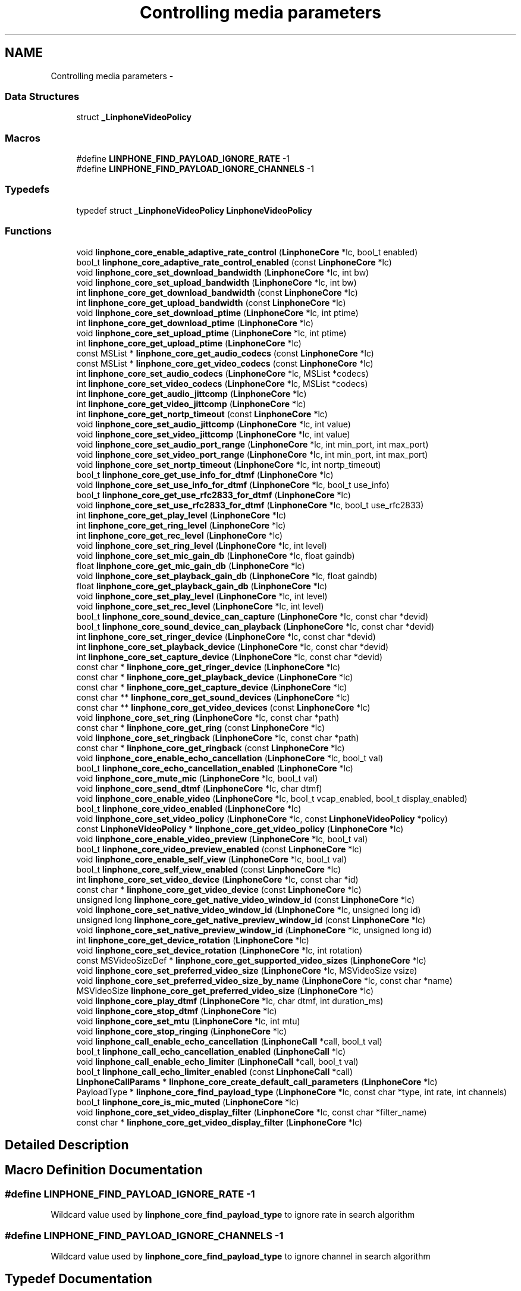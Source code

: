 .TH "Controlling media parameters" 3 "Sun Oct 13 2013" "Version 3.6.99" "liblinphone" \" -*- nroff -*-
.ad l
.nh
.SH NAME
Controlling media parameters \- 
.SS "Data Structures"

.in +1c
.ti -1c
.RI "struct \fB_LinphoneVideoPolicy\fP"
.br
.in -1c
.SS "Macros"

.in +1c
.ti -1c
.RI "#define \fBLINPHONE_FIND_PAYLOAD_IGNORE_RATE\fP   -1"
.br
.ti -1c
.RI "#define \fBLINPHONE_FIND_PAYLOAD_IGNORE_CHANNELS\fP   -1"
.br
.in -1c
.SS "Typedefs"

.in +1c
.ti -1c
.RI "typedef struct \fB_LinphoneVideoPolicy\fP \fBLinphoneVideoPolicy\fP"
.br
.in -1c
.SS "Functions"

.in +1c
.ti -1c
.RI "void \fBlinphone_core_enable_adaptive_rate_control\fP (\fBLinphoneCore\fP *lc, bool_t enabled)"
.br
.ti -1c
.RI "bool_t \fBlinphone_core_adaptive_rate_control_enabled\fP (const \fBLinphoneCore\fP *lc)"
.br
.ti -1c
.RI "void \fBlinphone_core_set_download_bandwidth\fP (\fBLinphoneCore\fP *lc, int bw)"
.br
.ti -1c
.RI "void \fBlinphone_core_set_upload_bandwidth\fP (\fBLinphoneCore\fP *lc, int bw)"
.br
.ti -1c
.RI "int \fBlinphone_core_get_download_bandwidth\fP (const \fBLinphoneCore\fP *lc)"
.br
.ti -1c
.RI "int \fBlinphone_core_get_upload_bandwidth\fP (const \fBLinphoneCore\fP *lc)"
.br
.ti -1c
.RI "void \fBlinphone_core_set_download_ptime\fP (\fBLinphoneCore\fP *lc, int ptime)"
.br
.ti -1c
.RI "int \fBlinphone_core_get_download_ptime\fP (\fBLinphoneCore\fP *lc)"
.br
.ti -1c
.RI "void \fBlinphone_core_set_upload_ptime\fP (\fBLinphoneCore\fP *lc, int ptime)"
.br
.ti -1c
.RI "int \fBlinphone_core_get_upload_ptime\fP (\fBLinphoneCore\fP *lc)"
.br
.ti -1c
.RI "const MSList * \fBlinphone_core_get_audio_codecs\fP (const \fBLinphoneCore\fP *lc)"
.br
.ti -1c
.RI "const MSList * \fBlinphone_core_get_video_codecs\fP (const \fBLinphoneCore\fP *lc)"
.br
.ti -1c
.RI "int \fBlinphone_core_set_audio_codecs\fP (\fBLinphoneCore\fP *lc, MSList *codecs)"
.br
.ti -1c
.RI "int \fBlinphone_core_set_video_codecs\fP (\fBLinphoneCore\fP *lc, MSList *codecs)"
.br
.ti -1c
.RI "int \fBlinphone_core_get_audio_jittcomp\fP (\fBLinphoneCore\fP *lc)"
.br
.ti -1c
.RI "int \fBlinphone_core_get_video_jittcomp\fP (\fBLinphoneCore\fP *lc)"
.br
.ti -1c
.RI "int \fBlinphone_core_get_nortp_timeout\fP (const \fBLinphoneCore\fP *lc)"
.br
.ti -1c
.RI "void \fBlinphone_core_set_audio_jittcomp\fP (\fBLinphoneCore\fP *lc, int value)"
.br
.ti -1c
.RI "void \fBlinphone_core_set_video_jittcomp\fP (\fBLinphoneCore\fP *lc, int value)"
.br
.ti -1c
.RI "void \fBlinphone_core_set_audio_port_range\fP (\fBLinphoneCore\fP *lc, int min_port, int max_port)"
.br
.ti -1c
.RI "void \fBlinphone_core_set_video_port_range\fP (\fBLinphoneCore\fP *lc, int min_port, int max_port)"
.br
.ti -1c
.RI "void \fBlinphone_core_set_nortp_timeout\fP (\fBLinphoneCore\fP *lc, int nortp_timeout)"
.br
.ti -1c
.RI "bool_t \fBlinphone_core_get_use_info_for_dtmf\fP (\fBLinphoneCore\fP *lc)"
.br
.ti -1c
.RI "void \fBlinphone_core_set_use_info_for_dtmf\fP (\fBLinphoneCore\fP *lc, bool_t use_info)"
.br
.ti -1c
.RI "bool_t \fBlinphone_core_get_use_rfc2833_for_dtmf\fP (\fBLinphoneCore\fP *lc)"
.br
.ti -1c
.RI "void \fBlinphone_core_set_use_rfc2833_for_dtmf\fP (\fBLinphoneCore\fP *lc, bool_t use_rfc2833)"
.br
.ti -1c
.RI "int \fBlinphone_core_get_play_level\fP (\fBLinphoneCore\fP *lc)"
.br
.ti -1c
.RI "int \fBlinphone_core_get_ring_level\fP (\fBLinphoneCore\fP *lc)"
.br
.ti -1c
.RI "int \fBlinphone_core_get_rec_level\fP (\fBLinphoneCore\fP *lc)"
.br
.ti -1c
.RI "void \fBlinphone_core_set_ring_level\fP (\fBLinphoneCore\fP *lc, int level)"
.br
.ti -1c
.RI "void \fBlinphone_core_set_mic_gain_db\fP (\fBLinphoneCore\fP *lc, float gaindb)"
.br
.ti -1c
.RI "float \fBlinphone_core_get_mic_gain_db\fP (\fBLinphoneCore\fP *lc)"
.br
.ti -1c
.RI "void \fBlinphone_core_set_playback_gain_db\fP (\fBLinphoneCore\fP *lc, float gaindb)"
.br
.ti -1c
.RI "float \fBlinphone_core_get_playback_gain_db\fP (\fBLinphoneCore\fP *lc)"
.br
.ti -1c
.RI "void \fBlinphone_core_set_play_level\fP (\fBLinphoneCore\fP *lc, int level)"
.br
.ti -1c
.RI "void \fBlinphone_core_set_rec_level\fP (\fBLinphoneCore\fP *lc, int level)"
.br
.ti -1c
.RI "bool_t \fBlinphone_core_sound_device_can_capture\fP (\fBLinphoneCore\fP *lc, const char *devid)"
.br
.ti -1c
.RI "bool_t \fBlinphone_core_sound_device_can_playback\fP (\fBLinphoneCore\fP *lc, const char *devid)"
.br
.ti -1c
.RI "int \fBlinphone_core_set_ringer_device\fP (\fBLinphoneCore\fP *lc, const char *devid)"
.br
.ti -1c
.RI "int \fBlinphone_core_set_playback_device\fP (\fBLinphoneCore\fP *lc, const char *devid)"
.br
.ti -1c
.RI "int \fBlinphone_core_set_capture_device\fP (\fBLinphoneCore\fP *lc, const char *devid)"
.br
.ti -1c
.RI "const char * \fBlinphone_core_get_ringer_device\fP (\fBLinphoneCore\fP *lc)"
.br
.ti -1c
.RI "const char * \fBlinphone_core_get_playback_device\fP (\fBLinphoneCore\fP *lc)"
.br
.ti -1c
.RI "const char * \fBlinphone_core_get_capture_device\fP (\fBLinphoneCore\fP *lc)"
.br
.ti -1c
.RI "const char ** \fBlinphone_core_get_sound_devices\fP (\fBLinphoneCore\fP *lc)"
.br
.ti -1c
.RI "const char ** \fBlinphone_core_get_video_devices\fP (const \fBLinphoneCore\fP *lc)"
.br
.ti -1c
.RI "void \fBlinphone_core_set_ring\fP (\fBLinphoneCore\fP *lc, const char *path)"
.br
.ti -1c
.RI "const char * \fBlinphone_core_get_ring\fP (const \fBLinphoneCore\fP *lc)"
.br
.ti -1c
.RI "void \fBlinphone_core_set_ringback\fP (\fBLinphoneCore\fP *lc, const char *path)"
.br
.ti -1c
.RI "const char * \fBlinphone_core_get_ringback\fP (const \fBLinphoneCore\fP *lc)"
.br
.ti -1c
.RI "void \fBlinphone_core_enable_echo_cancellation\fP (\fBLinphoneCore\fP *lc, bool_t val)"
.br
.ti -1c
.RI "bool_t \fBlinphone_core_echo_cancellation_enabled\fP (\fBLinphoneCore\fP *lc)"
.br
.ti -1c
.RI "void \fBlinphone_core_mute_mic\fP (\fBLinphoneCore\fP *lc, bool_t val)"
.br
.ti -1c
.RI "void \fBlinphone_core_send_dtmf\fP (\fBLinphoneCore\fP *lc, char dtmf)"
.br
.ti -1c
.RI "void \fBlinphone_core_enable_video\fP (\fBLinphoneCore\fP *lc, bool_t vcap_enabled, bool_t display_enabled)"
.br
.ti -1c
.RI "bool_t \fBlinphone_core_video_enabled\fP (\fBLinphoneCore\fP *lc)"
.br
.ti -1c
.RI "void \fBlinphone_core_set_video_policy\fP (\fBLinphoneCore\fP *lc, const \fBLinphoneVideoPolicy\fP *policy)"
.br
.ti -1c
.RI "const \fBLinphoneVideoPolicy\fP * \fBlinphone_core_get_video_policy\fP (\fBLinphoneCore\fP *lc)"
.br
.ti -1c
.RI "void \fBlinphone_core_enable_video_preview\fP (\fBLinphoneCore\fP *lc, bool_t val)"
.br
.ti -1c
.RI "bool_t \fBlinphone_core_video_preview_enabled\fP (const \fBLinphoneCore\fP *lc)"
.br
.ti -1c
.RI "void \fBlinphone_core_enable_self_view\fP (\fBLinphoneCore\fP *lc, bool_t val)"
.br
.ti -1c
.RI "bool_t \fBlinphone_core_self_view_enabled\fP (const \fBLinphoneCore\fP *lc)"
.br
.ti -1c
.RI "int \fBlinphone_core_set_video_device\fP (\fBLinphoneCore\fP *lc, const char *id)"
.br
.ti -1c
.RI "const char * \fBlinphone_core_get_video_device\fP (const \fBLinphoneCore\fP *lc)"
.br
.ti -1c
.RI "unsigned long \fBlinphone_core_get_native_video_window_id\fP (const \fBLinphoneCore\fP *lc)"
.br
.ti -1c
.RI "void \fBlinphone_core_set_native_video_window_id\fP (\fBLinphoneCore\fP *lc, unsigned long id)"
.br
.ti -1c
.RI "unsigned long \fBlinphone_core_get_native_preview_window_id\fP (const \fBLinphoneCore\fP *lc)"
.br
.ti -1c
.RI "void \fBlinphone_core_set_native_preview_window_id\fP (\fBLinphoneCore\fP *lc, unsigned long id)"
.br
.ti -1c
.RI "int \fBlinphone_core_get_device_rotation\fP (\fBLinphoneCore\fP *lc)"
.br
.ti -1c
.RI "void \fBlinphone_core_set_device_rotation\fP (\fBLinphoneCore\fP *lc, int rotation)"
.br
.ti -1c
.RI "const MSVideoSizeDef * \fBlinphone_core_get_supported_video_sizes\fP (\fBLinphoneCore\fP *lc)"
.br
.ti -1c
.RI "void \fBlinphone_core_set_preferred_video_size\fP (\fBLinphoneCore\fP *lc, MSVideoSize vsize)"
.br
.ti -1c
.RI "void \fBlinphone_core_set_preferred_video_size_by_name\fP (\fBLinphoneCore\fP *lc, const char *name)"
.br
.ti -1c
.RI "MSVideoSize \fBlinphone_core_get_preferred_video_size\fP (\fBLinphoneCore\fP *lc)"
.br
.ti -1c
.RI "void \fBlinphone_core_play_dtmf\fP (\fBLinphoneCore\fP *lc, char dtmf, int duration_ms)"
.br
.ti -1c
.RI "void \fBlinphone_core_stop_dtmf\fP (\fBLinphoneCore\fP *lc)"
.br
.ti -1c
.RI "void \fBlinphone_core_set_mtu\fP (\fBLinphoneCore\fP *lc, int mtu)"
.br
.ti -1c
.RI "void \fBlinphone_core_stop_ringing\fP (\fBLinphoneCore\fP *lc)"
.br
.ti -1c
.RI "void \fBlinphone_call_enable_echo_cancellation\fP (\fBLinphoneCall\fP *call, bool_t val)"
.br
.ti -1c
.RI "bool_t \fBlinphone_call_echo_cancellation_enabled\fP (\fBLinphoneCall\fP *lc)"
.br
.ti -1c
.RI "void \fBlinphone_call_enable_echo_limiter\fP (\fBLinphoneCall\fP *call, bool_t val)"
.br
.ti -1c
.RI "bool_t \fBlinphone_call_echo_limiter_enabled\fP (const \fBLinphoneCall\fP *call)"
.br
.ti -1c
.RI "\fBLinphoneCallParams\fP * \fBlinphone_core_create_default_call_parameters\fP (\fBLinphoneCore\fP *lc)"
.br
.ti -1c
.RI "PayloadType * \fBlinphone_core_find_payload_type\fP (\fBLinphoneCore\fP *lc, const char *type, int rate, int channels)"
.br
.ti -1c
.RI "bool_t \fBlinphone_core_is_mic_muted\fP (\fBLinphoneCore\fP *lc)"
.br
.ti -1c
.RI "void \fBlinphone_core_set_video_display_filter\fP (\fBLinphoneCore\fP *lc, const char *filter_name)"
.br
.ti -1c
.RI "const char * \fBlinphone_core_get_video_display_filter\fP (\fBLinphoneCore\fP *lc)"
.br
.in -1c
.SH "Detailed Description"
.PP 

.SH "Macro Definition Documentation"
.PP 
.SS "#define LINPHONE_FIND_PAYLOAD_IGNORE_RATE   -1"
Wildcard value used by \fBlinphone_core_find_payload_type\fP to ignore rate in search algorithm 
.SS "#define LINPHONE_FIND_PAYLOAD_IGNORE_CHANNELS   -1"
Wildcard value used by \fBlinphone_core_find_payload_type\fP to ignore channel in search algorithm 
.SH "Typedef Documentation"
.PP 
.SS "typedef struct \fB_LinphoneVideoPolicy\fP \fBLinphoneVideoPolicy\fP"
Structure describing policy regarding video streams establishments\&. 
.SH "Function Documentation"
.PP 
.SS "void linphone_core_enable_adaptive_rate_control (\fBLinphoneCore\fP *lc, bool_tenabled)"
Enable adaptive rate control\&.
.PP
Adaptive rate control consists in using RTCP feedback provided information to dynamically control the output bitrate of the audio and video encoders, so that we can adapt to the network conditions and available bandwidth\&. Control of the audio encoder is done in case of audio-only call, and control of the video encoder is done for audio & video calls\&. Adaptive rate control feature is enabled by default\&. 
.SS "bool_t linphone_core_adaptive_rate_control_enabled (const \fBLinphoneCore\fP *lc)"
Returns whether adaptive rate control is enabled\&.
.PP
See \fBlinphone_core_enable_adaptive_rate_control()\fP\&. 
.SS "void linphone_core_set_download_bandwidth (\fBLinphoneCore\fP *lc, intbw)"
Sets maximum available download bandwidth
.PP
This is IP bandwidth, in kbit/s\&. This information is used signaled to other parties during calls (within SDP messages) so that the remote end can have sufficient knowledge to properly configure its audio & video codec output bitrate to not overflow available bandwidth\&.
.PP
\fBParameters:\fP
.RS 4
\fIlc\fP the LinphoneCore object 
.br
\fIbw\fP the bandwidth in kbits/s, 0 for infinite 
.RE
.PP

.SS "void linphone_core_set_upload_bandwidth (\fBLinphoneCore\fP *lc, intbw)"
Sets maximum available upload bandwidth
.PP
This is IP bandwidth, in kbit/s\&. This information is used by liblinphone together with remote side available bandwidth signaled in SDP messages to properly configure audio & video codec's output bitrate\&.
.PP
\fBParameters:\fP
.RS 4
\fIlc\fP the LinphoneCore object 
.br
\fIbw\fP the bandwidth in kbits/s, 0 for infinite 
.RE
.PP

.SS "int linphone_core_get_download_bandwidth (const \fBLinphoneCore\fP *lc)"
Retrieve the maximum available download bandwidth\&.
.PP
This value was set by \fBlinphone_core_set_download_bandwidth()\fP\&. 
.SS "int linphone_core_get_upload_bandwidth (const \fBLinphoneCore\fP *lc)"
Retrieve the maximum available upload bandwidth\&.
.PP
This value was set by \fBlinphone_core_set_upload_bandwidth()\fP\&. 
.SS "void linphone_core_set_download_ptime (\fBLinphoneCore\fP *lc, intptime)"
Set audio packetization time linphone expects to receive from peer\&. A value of zero means that ptime is not specified\&. 
.SS "int linphone_core_get_download_ptime (\fBLinphoneCore\fP *lc)"
Get audio packetization time linphone expects to receive from peer\&. A value of zero means that ptime is not specified\&. 
.SS "void linphone_core_set_upload_ptime (\fBLinphoneCore\fP *lc, intptime)"
Set audio packetization time linphone will send (in absence of requirement from peer) A value of 0 stands for the current codec default packetization time\&. 
.SS "int linphone_core_get_upload_ptime (\fBLinphoneCore\fP *lc)"
Set audio packetization time linphone will send (in absence of requirement from peer) A value of 0 stands for the current codec default packetization time\&. 
.SS "const MSList* linphone_core_get_audio_codecs (const \fBLinphoneCore\fP *lc)"
Returns the list of available audio codecs\&.
.PP
This list is unmodifiable\&. The ->data field of the MSList points a PayloadType structure holding the codec information\&. It is possible to make copy of the list with ms_list_copy() in order to modify it (such as the order of codecs)\&. 
.SS "const MSList* linphone_core_get_video_codecs (const \fBLinphoneCore\fP *lc)"
Returns the list of available video codecs\&.
.PP
This list is unmodifiable\&. The ->data field of the MSList points a PayloadType structure holding the codec information\&. It is possible to make copy of the list with ms_list_copy() in order to modify it (such as the order of codecs)\&. 
.SS "int linphone_core_set_audio_codecs (\fBLinphoneCore\fP *lc, MSList *codecs)"
Sets the list of audio codecs\&.
.PP
The list is taken by the LinphoneCore thus the application should not free it\&. This list is made of struct PayloadType describing the codec parameters\&. 
.SS "int linphone_core_set_video_codecs (\fBLinphoneCore\fP *lc, MSList *codecs)"
Sets the list of video codecs\&.
.PP
The list is taken by the LinphoneCore thus the application should not free it\&. This list is made of struct PayloadType describing the codec parameters\&. 
.SS "int linphone_core_get_audio_jittcomp (\fBLinphoneCore\fP *lc)"
Returns the nominal audio jitter buffer size in milliseconds\&. 
.SS "int linphone_core_get_video_jittcomp (\fBLinphoneCore\fP *lc)"
Returns the nominal video jitter buffer size in milliseconds\&. 
.SS "int linphone_core_get_nortp_timeout (const \fBLinphoneCore\fP *lc)"
Returns the value in seconds of the no-rtp timeout\&.
.PP
When no RTP or RTCP packets have been received for a while LinphoneCore will consider the call is broken (remote end crashed or disconnected from the network), and thus will terminate the call\&. The no-rtp timeout is the duration above which the call is considered broken\&. 
.SS "void linphone_core_set_audio_jittcomp (\fBLinphoneCore\fP *lc, intvalue)"
Sets the nominal audio jitter buffer size in milliseconds\&. 
.SS "void linphone_core_set_video_jittcomp (\fBLinphoneCore\fP *lc, intvalue)"
Sets the nominal video jitter buffer size in milliseconds\&. 
.SS "void linphone_core_set_audio_port_range (\fBLinphoneCore\fP *lc, intmin_port, intmax_port)"
Sets the UDP port range from which to randomly select the port used for audio streaming\&. 
.SS "void linphone_core_set_video_port_range (\fBLinphoneCore\fP *lc, intmin_port, intmax_port)"
Sets the UDP port range from which to randomly select the port used for video streaming\&. 
.SS "void linphone_core_set_nortp_timeout (\fBLinphoneCore\fP *lc, intnortp_timeout)"
Sets the no-rtp timeout value in seconds\&.
.PP
See \fBlinphone_core_get_nortp_timeout()\fP for details\&. 
.SS "bool_t linphone_core_get_use_info_for_dtmf (\fBLinphoneCore\fP *lc)"
Indicates whether SIP INFO is used for sending digits\&. 
.SS "void linphone_core_set_use_info_for_dtmf (\fBLinphoneCore\fP *lc, bool_tuse_info)"
Sets whether SIP INFO is to be used for sending digits\&. 
.SS "bool_t linphone_core_get_use_rfc2833_for_dtmf (\fBLinphoneCore\fP *lc)"
Indicates whether RFC2833 is used for sending digits\&. 
.SS "void linphone_core_set_use_rfc2833_for_dtmf (\fBLinphoneCore\fP *lc, bool_tuse_rfc2833)"
Sets whether RFC2833 is to be used for sending digits\&. 
.SS "int linphone_core_get_play_level (\fBLinphoneCore\fP *lc)"
Get playback sound level in 0-100 scale\&. 
.SS "int linphone_core_get_ring_level (\fBLinphoneCore\fP *lc)"
Get ring sound level in 0-100 scale 
.SS "int linphone_core_get_rec_level (\fBLinphoneCore\fP *lc)"
Get sound capture level in 0-100 scale 
.SS "void linphone_core_set_ring_level (\fBLinphoneCore\fP *lc, intlevel)"
Set sound ring level in 0-100 scale 
.SS "void linphone_core_set_mic_gain_db (\fBLinphoneCore\fP *lc, floatgaindb)"
Allow to control microphone level: gain in db 
.SS "float linphone_core_get_mic_gain_db (\fBLinphoneCore\fP *lc)"
Get microphone gain in db\&. 
.SS "void linphone_core_set_playback_gain_db (\fBLinphoneCore\fP *lc, floatgaindb)"
Allow to control play level before entering sound card: gain in db 
.SS "float linphone_core_get_playback_gain_db (\fBLinphoneCore\fP *lc)"
Get playback gain in db before entering sound card\&. 
.SS "void linphone_core_set_play_level (\fBLinphoneCore\fP *lc, intlevel)"
Set sound playback level in 0-100 scale 
.SS "void linphone_core_set_rec_level (\fBLinphoneCore\fP *lc, intlevel)"
Set sound capture level in 0-100 scale 
.SS "bool_t linphone_core_sound_device_can_capture (\fBLinphoneCore\fP *lc, const char *devid)"
Returns true if the specified sound device can capture sound\&.
.PP
\fBParameters:\fP
.RS 4
\fIlc\fP The LinphoneCore object 
.br
\fIdevid\fP the device name as returned by \fBlinphone_core_get_sound_devices()\fP 
.RE
.PP

.SS "bool_t linphone_core_sound_device_can_playback (\fBLinphoneCore\fP *lc, const char *devid)"
Returns true if the specified sound device can play sound\&.
.PP
\fBParameters:\fP
.RS 4
\fIlc\fP The LinphoneCore object 
.br
\fIdevid\fP the device name as returned by \fBlinphone_core_get_sound_devices()\fP 
.RE
.PP

.SS "int linphone_core_set_ringer_device (\fBLinphoneCore\fP *lc, const char *devid)"
Sets the sound device used for ringing\&.
.PP
\fBParameters:\fP
.RS 4
\fIlc\fP The LinphoneCore object 
.br
\fIdevid\fP the device name as returned by \fBlinphone_core_get_sound_devices()\fP 
.RE
.PP

.SS "int linphone_core_set_playback_device (\fBLinphoneCore\fP *lc, const char *devid)"
Sets the sound device used for playback\&.
.PP
\fBParameters:\fP
.RS 4
\fIlc\fP The LinphoneCore object 
.br
\fIdevid\fP the device name as returned by \fBlinphone_core_get_sound_devices()\fP 
.RE
.PP

.SS "int linphone_core_set_capture_device (\fBLinphoneCore\fP *lc, const char *devid)"
Sets the sound device used for capture\&.
.PP
\fBParameters:\fP
.RS 4
\fIlc\fP The LinphoneCore object 
.br
\fIdevid\fP the device name as returned by \fBlinphone_core_get_sound_devices()\fP 
.RE
.PP

.SS "const char* linphone_core_get_ringer_device (\fBLinphoneCore\fP *lc)"
Returns the name of the currently assigned sound device for ringing\&.
.PP
\fBParameters:\fP
.RS 4
\fIlc\fP The LinphoneCore object 
.RE
.PP

.SS "const char* linphone_core_get_playback_device (\fBLinphoneCore\fP *lc)"
Returns the name of the currently assigned sound device for playback\&.
.PP
\fBParameters:\fP
.RS 4
\fIlc\fP The LinphoneCore object 
.RE
.PP

.SS "const char* linphone_core_get_capture_device (\fBLinphoneCore\fP *lc)"
Returns the name of the currently assigned sound device for capture\&.
.PP
\fBParameters:\fP
.RS 4
\fIlc\fP The LinphoneCore object 
.RE
.PP

.SS "const char** linphone_core_get_sound_devices (\fBLinphoneCore\fP *lc)"
Returns an unmodifiable array of available sound devices\&.
.PP
The array is NULL terminated\&.
.PP
\fBParameters:\fP
.RS 4
\fIlc\fP The LinphoneCore object 
.RE
.PP

.SS "const char** linphone_core_get_video_devices (const \fBLinphoneCore\fP *lc)"
Returns an unmodifiable array of available video capture devices\&.
.PP
The array is NULL terminated\&. 
.SS "void linphone_core_set_ring (\fBLinphoneCore\fP *lc, const char *path)"
Sets the path to a wav file used for ringing\&.
.PP
\fBParameters:\fP
.RS 4
\fIpath\fP The file must be a wav 16bit linear\&. Local ring is disabled if null 
.br
\fIlc\fP The LinphoneCore object 
.RE
.PP

.SS "const char* linphone_core_get_ring (const \fBLinphoneCore\fP *lc)"
Returns the path to the wav file used for ringing\&.
.PP
\fBParameters:\fP
.RS 4
\fIlc\fP The LinphoneCore object 
.RE
.PP

.SS "void linphone_core_set_ringback (\fBLinphoneCore\fP *lc, const char *path)"
Sets the path to a wav file used for ringing back\&.
.PP
Ringback means the ring that is heard when it's ringing at the remote party\&. The file must be a wav 16bit linear\&. 
.SS "const char* linphone_core_get_ringback (const \fBLinphoneCore\fP *lc)"
Returns the path to the wav file used for ringing back\&. 
.SS "void linphone_core_enable_echo_cancellation (\fBLinphoneCore\fP *lc, bool_tval)"
Enables or disable echo cancellation\&. Value is saved an used for subsequent calls 
.SS "bool_t linphone_core_echo_cancellation_enabled (\fBLinphoneCore\fP *lc)"
Returns TRUE if echo cancellation is enabled\&. 
.SS "void linphone_core_mute_mic (\fBLinphoneCore\fP *lc, bool_tval)"
Mutes or unmutes the local microphone\&. 
.SS "void linphone_core_send_dtmf (\fBLinphoneCore\fP *lc, chardtmf)"
Send the specified dtmf\&.
.PP
This function only works during calls\&. The dtmf is automatically played to the user\&. 
.PP
\fBParameters:\fP
.RS 4
\fIlc\fP The LinphoneCore object 
.br
\fIdtmf\fP The dtmf name specified as a char, such as '0', '#' etc\&.\&.\&. 
.RE
.PP

.SS "void linphone_core_enable_video (\fBLinphoneCore\fP *lc, bool_tvcap_enabled, bool_tdisplay_enabled)"
Enables video globally\&.
.PP
This function does not have any effect during calls\&. It just indicates LinphoneCore to initiate future calls with video or not\&. The two boolean parameters indicate in which direction video is enabled\&. Setting both to false disables video entirely\&.
.PP
\fBParameters:\fP
.RS 4
\fIlc\fP The LinphoneCore object 
.br
\fIvcap_enabled\fP indicates whether video capture is enabled 
.br
\fIdisplay_enabled\fP indicates whether video display should be shown 
.RE
.PP

.SS "bool_t linphone_core_video_enabled (\fBLinphoneCore\fP *lc)"
Returns TRUE if video is enabled, FALSE otherwise\&. 
.SS "void linphone_core_set_video_policy (\fBLinphoneCore\fP *lc, const \fBLinphoneVideoPolicy\fP *policy)"
Sets the default policy for video\&. This policy defines whether:
.IP "\(bu" 2
video shall be initiated by default for outgoing calls
.IP "\(bu" 2
video shall be accepter by default for incoming calls 
.PP

.SS "const \fBLinphoneVideoPolicy\fP* linphone_core_get_video_policy (\fBLinphoneCore\fP *lc)"
Get the default policy for video\&. See \fBlinphone_core_set_video_policy()\fP for more details\&. 
.SS "void linphone_core_enable_video_preview (\fBLinphoneCore\fP *lc, bool_tval)"
Controls video preview enablement\&.
.PP
Video preview refers to the action of displaying the local webcam image to the user while not in call\&. 
.SS "bool_t linphone_core_video_preview_enabled (const \fBLinphoneCore\fP *lc)"
Returns TRUE if video previewing is enabled\&. 
.SS "void linphone_core_enable_self_view (\fBLinphoneCore\fP *lc, bool_tval)"
Enables or disable self view during calls\&.
.PP
Self-view refers to having local webcam image inserted in corner of the video window during calls\&. This function works at any time, including during calls\&. 
.SS "bool_t linphone_core_self_view_enabled (const \fBLinphoneCore\fP *lc)"
Returns TRUE if self-view is enabled, FALSE otherwise\&.
.PP
Refer to \fBlinphone_core_enable_self_view()\fP for details\&. 
.SS "int linphone_core_set_video_device (\fBLinphoneCore\fP *lc, const char *id)"
Sets the active video device\&.
.PP
\fBParameters:\fP
.RS 4
\fIlc\fP The LinphoneCore object 
.br
\fIid\fP the name of the video device as returned by \fBlinphone_core_get_video_devices()\fP 
.RE
.PP

.SS "const char* linphone_core_get_video_device (const \fBLinphoneCore\fP *lc)"
Returns the name of the currently active video device\&.
.PP
\fBParameters:\fP
.RS 4
\fIlc\fP The LinphoneCore object 
.RE
.PP

.SS "unsigned long linphone_core_get_native_video_window_id (const \fBLinphoneCore\fP *lc)"
Returns the native window handle of the video window, casted as an unsigned long\&. 
.SS "void linphone_core_set_native_video_window_id (\fBLinphoneCore\fP *lc, unsigned longid)"
Set the native video window id where the video is to be displayed\&. For MacOS, Linux, Windows: if not set or zero the core will create its own window, unless the special id -1 is given\&. 
.SS "unsigned long linphone_core_get_native_preview_window_id (const \fBLinphoneCore\fP *lc)"
Returns the native window handle of the video preview window, casted as an unsigned long\&. 
.SS "void linphone_core_set_native_preview_window_id (\fBLinphoneCore\fP *lc, unsigned longid)"
Set the native window id where the preview video (local camera) is to be displayed\&. This has to be used in conjonction with linphone_core_use_preview_window()\&. MacOS, Linux, Windows: if not set or zero the core will create its own window, unless the special id -1 is given\&. 
.SS "int linphone_core_get_device_rotation (\fBLinphoneCore\fP *lc)"
returns current device orientation 
.SS "void linphone_core_set_device_rotation (\fBLinphoneCore\fP *lc, introtation)"
Tells the core the device current orientation\&. This can be used by capture filters on mobile devices to select between portrait/landscape mode and to produce properly oriented images\&. The exact meaning of the value in rotation if left to each device specific implementations\&. 
.PP
\fBParameters:\fP
.RS 4
\fIlc\fP object\&. 
.br
\fIrotation\fP \&. IOS supported values are 0 for UIInterfaceOrientationPortrait and 270 for UIInterfaceOrientationLandscapeRight\&. 
.RE
.PP

.SS "const MSVideoSizeDef* linphone_core_get_supported_video_sizes (\fBLinphoneCore\fP *lc)"
Returns the zero terminated table of supported video resolutions\&. 
.SS "void linphone_core_set_preferred_video_size (\fBLinphoneCore\fP *lc, MSVideoSizevsize)"
Sets the preferred video size\&.
.PP
This applies only to the stream that is captured and sent to the remote party, since we accept all standard video size on the receive path\&. 
.SS "void linphone_core_set_preferred_video_size_by_name (\fBLinphoneCore\fP *lc, const char *name)"
Sets the preferred video size by its name\&.
.PP
This is identical to \fBlinphone_core_set_preferred_video_size()\fP except that it takes the name of the video resolution as input\&. Video resolution names are: qcif, svga, cif, vga, 4cif, svga \&.\&.\&. 
.SS "MSVideoSize linphone_core_get_preferred_video_size (\fBLinphoneCore\fP *lc)"
Returns the current preferred video size for sending\&. 
.SS "void linphone_core_play_dtmf (\fBLinphoneCore\fP *lc, chardtmf, intduration_ms)"
Plays a dtmf sound to the local user\&. 
.PP
\fBParameters:\fP
.RS 4
\fIlc\fP \fBLinphoneCore\fP 
.br
\fIdtmf\fP DTMF to play ['0'\&.\&.'16'] | '#' | '#' 
.br
\fIduration_ms\fP duration in ms, -1 means play until next further call to \fBlinphone_core_stop_dtmf()\fP 
.RE
.PP

.SS "void linphone_core_stop_dtmf (\fBLinphoneCore\fP *lc)"
Stops playing a dtmf started by \fBlinphone_core_play_dtmf()\fP\&. 
.SS "void linphone_core_set_mtu (\fBLinphoneCore\fP *lc, intmtu)"
Sets the maximum transmission unit size in bytes\&. This information is useful for sending RTP packets\&. Default value is 1500\&. 
.SS "void linphone_core_stop_ringing (\fBLinphoneCore\fP *lc)"
Whenever the liblinphone is playing a ring to advertise an incoming call or ringback of an outgoing call, this function stops the ringing\&. Typical use is to stop ringing when the user requests to ignore the call\&.
.PP
\fBParameters:\fP
.RS 4
\fIlc\fP The LinphoneCore object 
.RE
.PP

.SS "void linphone_call_enable_echo_cancellation (\fBLinphoneCall\fP *call, bool_tval)"
Enables or disable echo cancellation for this call 
.PP
\fBParameters:\fP
.RS 4
\fIcall\fP 
.br
\fIval\fP 
.RE
.PP

.SS "bool_t linphone_call_echo_cancellation_enabled (\fBLinphoneCall\fP *lc)"
Returns TRUE if echo cancellation is enabled\&. 
.SS "void linphone_call_enable_echo_limiter (\fBLinphoneCall\fP *call, bool_tval)"
Enables or disable echo limiter for this call 
.PP
\fBParameters:\fP
.RS 4
\fIcall\fP 
.br
\fIval\fP 
.RE
.PP

.SS "bool_t linphone_call_echo_limiter_enabled (const \fBLinphoneCall\fP *call)"
Returns TRUE if echo limiter is enabled\&. 
.SS "\fBLinphoneCallParams\fP* linphone_core_create_default_call_parameters (\fBLinphoneCore\fP *lc)"
Get default call parameters reflecting current linphone core configuration 
.PP
\fBParameters:\fP
.RS 4
\fILinphoneCore\fP object 
.RE
.PP
\fBReturns:\fP
.RS 4
LinphoneCallParams 
.RE
.PP

.SS "PayloadType* linphone_core_find_payload_type (\fBLinphoneCore\fP *lc, const char *type, intrate, intchannels)"
Get payload type from mime type and clock rate
.PP
This function searches in audio and video codecs for the given payload type name and clockrate\&. 
.PP
\fBParameters:\fP
.RS 4
\fIlc\fP \fBLinphoneCore\fP object 
.br
\fItype\fP payload mime type (I\&.E SPEEX, PCMU, VP8) 
.br
\fIrate\fP can be \fBLINPHONE_FIND_PAYLOAD_IGNORE_RATE\fP 
.br
\fIchannels\fP number of channels, can be \fBLINPHONE_FIND_PAYLOAD_IGNORE_CHANNELS\fP 
.RE
.PP
\fBReturns:\fP
.RS 4
Returns NULL if not found\&. 
.RE
.PP

.SS "bool_t linphone_core_is_mic_muted (\fBLinphoneCore\fP *lc)"
return mic state\&.
.PP
Returns whether microphone is muted\&. 
.SS "void linphone_core_set_video_display_filter (\fBLinphoneCore\fP *lc, const char *filter_name)"
Set the name of the mediastreamer2 filter to be used for rendering video\&. This is for advanced users of the library, mainly to workaround hardware/driver bugs\&. 
.SS "const char* linphone_core_get_video_display_filter (\fBLinphoneCore\fP *lc)"
Get the name of the mediastreamer2 filter used for rendering video\&. 
.SH "Author"
.PP 
Generated automatically by Doxygen for liblinphone from the source code\&.
